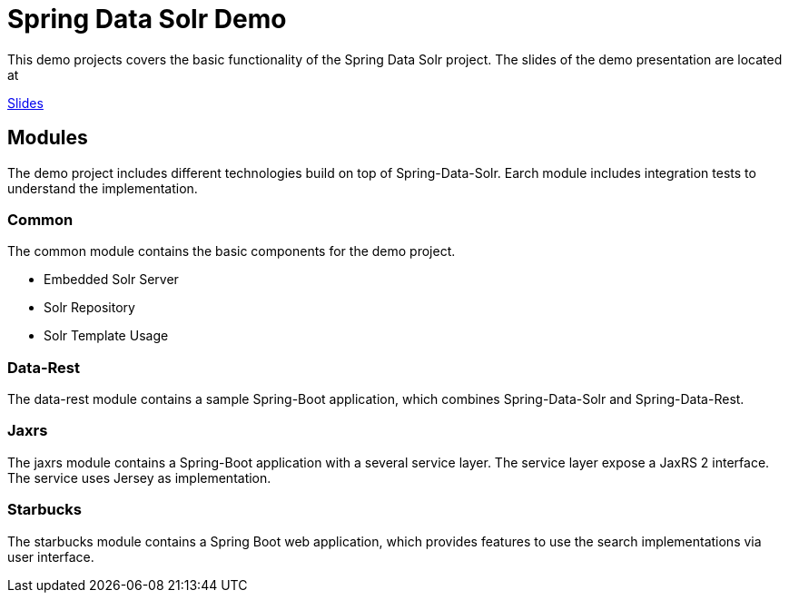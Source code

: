 = Spring Data Solr Demo

This demo projects covers the basic functionality of the Spring Data Solr project.
The slides of the demo presentation are located at

http://htmlpreview.github.io/?https://github.com/tuxdevelop/spring-data-solr-demo/blob/master/src/main/asciidoc/spring-data-solr.html[Slides]

== Modules

The demo project includes different technologies build on top of Spring-Data-Solr. Earch module includes integration
tests to understand the implementation.

=== Common

The common module contains the basic components for the demo project.

* Embedded Solr Server
* Solr Repository
* Solr Template Usage

=== Data-Rest

The data-rest module contains a sample Spring-Boot application, which combines Spring-Data-Solr and Spring-Data-Rest.

=== Jaxrs

The jaxrs module contains a Spring-Boot application with a several service layer. The service layer expose a JaxRS 2
interface. The service uses Jersey as implementation.

=== Starbucks

The starbucks module contains a Spring Boot web application, which provides features to use the search implementations
via user interface.




